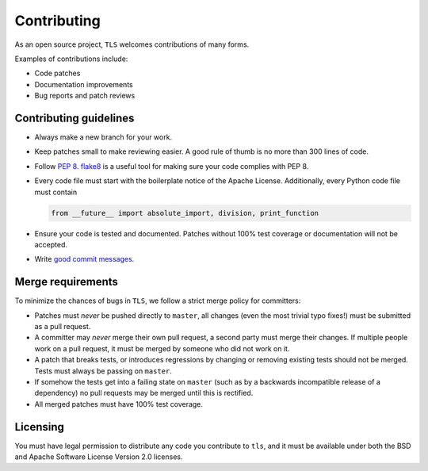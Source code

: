Contributing
============

As an open source project, ``TLS`` welcomes contributions of many forms.

Examples of contributions include:

* Code patches
* Documentation improvements
* Bug reports and patch reviews

Contributing guidelines
-----------------------

* Always make a new branch for your work.
* Keep patches small to make reviewing easier. A good rule of thumb is no more
  than 300 lines of code.
* Follow `PEP 8`_. `flake8`_ is a useful tool for making sure your code
  complies with PEP 8.
* Every code file must start with the boilerplate notice of the Apache
  License. Additionally, every Python code file must contain

  .. code-block:: python

    from __future__ import absolute_import, division, print_function

* Ensure your code is tested and documented. Patches without 100% test coverage
  or documentation will not be accepted.
* Write `good commit messages`_.

Merge requirements
------------------

To minimize the chances of bugs in ``TLS``,  we follow a strict merge policy
for committers:

* Patches must *never* be pushed directly to ``master``, all changes (even the
  most trivial typo fixes!) must be submitted as a pull request.
* A committer may *never* merge their own pull request, a second party must
  merge their changes. If multiple people work on a pull request, it must be
  merged by someone who did not work on it.
* A patch that breaks tests, or introduces regressions by changing or removing
  existing tests should not be merged. Tests must always be passing on
  ``master``.
* If somehow the tests get into a failing state on ``master`` (such as by a
  backwards incompatible release of a dependency) no pull requests may be
  merged until this is rectified.
* All merged patches must have 100% test coverage.

Licensing
---------

You must have legal permission to distribute any code you contribute to
``tls``, and it must be available under both the BSD and Apache
Software License Version 2.0 licenses.


.. _`PEP 8`: http://legacy.python.org/dev/peps/pep-0008/
.. _`flake8`: https://flake8.readthedocs.io/en/2.1.0/
.. _`good commit messages`: http://tbaggery.com/2008/04/19/a-note-about-git-commit-messages.html
.. _`squash`: http://gitready.com/advanced/2009/02/10/squashing-commits-with-rebase.html
